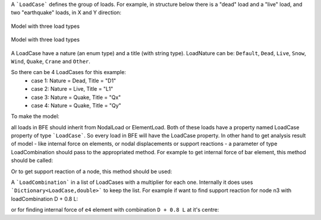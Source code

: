 A ```LoadCase``` defines the group of loads. For example, in structure below there is a "dead" load and a "live" load, and two "earthquake" loads, in X and Y direction:

.. figure:: ../images/3d-frame-loadcomb.png
   :align: center
   
   Model with three load types
   
.. figure:: ../3d-frame-loadcomb.png
   :align: center
   
   Model with three load types
   
A LoadCase have a nature (an enum type) and a title (with string type). LoadNature can be:
``Default``, ``Dead``, ``Live``, ``Snow``, ``Wind``, ``Quake``, ``Crane`` and ``Other``.

So there can be 4 LoadCases for this example:
	- case 1: Nature = Dead, Title = "D1"
	- case 2: Nature = Live, Title = "L1"
	- case 3: Nature = Quake, Title = "Qx"
	- case 4: Nature = Quake, Title = "Qy"

To make the model:

.. code-block:: cs
  //source code file: LoadCombExample.cs, project: BriefFiniteElementNet.CodeProjectExamples

  var model = new Model();

  model.Nodes.Add(new Node(0, 0, 0) { Label = "n0" });
  model.Nodes.Add(new Node(0, 2, 0) { Label = "n1" });
  model.Nodes.Add(new Node(4, 2, 0) { Label = "n2" });
  model.Nodes.Add(new Node(4, 0, 0) { Label = "n3" });

  model.Nodes.Add(new Node(0, 0, 1) { Label = "n4" });
  model.Nodes.Add(new Node(0, 2, 1) { Label = "n5" });
  model.Nodes.Add(new Node(4, 2, 1) { Label = "n6" });
  model.Nodes.Add(new Node(4, 0, 1) { Label = "n7" });


  var a = 0.1 * 0.1;//area, assume sections are 10cm*10cm rectangular
  var iy = 0.1 * 0.1 * 0.1 * 0.1 / 12.0;//Iy
  var iz = 0.1 * 0.1 * 0.1 * 0.1 / 12.0;//Iz
  var j = 0.1 * 0.1 * 0.1 * 0.1 / 12.0;//Polar
  var e = 20e9;//young modulus, 20 [GPa]
  var nu = 0.2;//poissons ratio

  var sec = new Sections.UniformParametric1DSection(a, iy, iz, j);
  var mat = Materials.UniformIsotropicMaterial.CreateFromYoungPoisson(e, nu);

  model.Elements.Add(new BarElement(model.Nodes["n0"], model.Nodes["n4"]) { Label = "e0", Section = sec, Material = mat});
  model.Elements.Add(new BarElement(model.Nodes["n1"], model.Nodes["n5"]) { Label = "e1", Section = sec, Material = mat });
  model.Elements.Add(new BarElement(model.Nodes["n2"], model.Nodes["n6"]) { Label = "e2", Section = sec, Material = mat });
  model.Elements.Add(new BarElement(model.Nodes["n3"], model.Nodes["n7"]) { Label = "e3", Section = sec, Material = mat });

  model.Elements.Add(new BarElement(model.Nodes["n4"], model.Nodes["n5"]) { Label = "e4", Section = sec, Material = mat });
  model.Elements.Add(new BarElement(model.Nodes["n5"], model.Nodes["n6"]) { Label = "e5", Section = sec, Material = mat });
  model.Elements.Add(new BarElement(model.Nodes["n6"], model.Nodes["n7"]) { Label = "e6", Section = sec, Material = mat });
  model.Elements.Add(new BarElement(model.Nodes["n7"], model.Nodes["n4"]) { Label = "e7", Section = sec, Material = mat });



  model.Nodes["n0"].Constraints =
    model.Nodes["n1"].Constraints =
      model.Nodes["n2"].Constraints =
        model.Nodes["n3"].Constraints =
          Constraints.Fixed;

  var d_case = new LoadCase("d1", LoadType.Dead);
  var l_case = new LoadCase("l1", LoadType.Dead);
  var qx_case = new LoadCase("qx", LoadType.Dead);
  var qy_case = new LoadCase("qy", LoadType.Dead);

  var d1 = new Loads.UniformLoad(d_case, -1 * Vector.K, 2e3, CoordinationSystem.Global);
  var l1 = new Loads.UniformLoad(l_case, -1 * Vector.K, 1e3, CoordinationSystem.Global);



  model.Elements["e4"].Loads.Add(d1);
  model.Elements["e5"].Loads.Add(d1);
  model.Elements["e6"].Loads.Add(d1);
  model.Elements["e7"].Loads.Add(d1);

  model.Elements["e4"].Loads.Add(l1);
  model.Elements["e5"].Loads.Add(l1);
  model.Elements["e6"].Loads.Add(l1);
  model.Elements["e7"].Loads.Add(l1);

  var qx_f = new Force(5000 * Vector.I, Vector.Zero);
  var qy_f = new Force(10000 * Vector.J, Vector.Zero);

  model.Nodes["n4"].Loads.Add(new NodalLoad(qx_f, qx_case));
  model.Nodes["n4"].Loads.Add(new NodalLoad(qy_f, qy_case));

  model.Solve_MPC();//no different with Model.Solve()


all loads in BFE should inherit from NodalLoad or ElementLoad. Both of these loads have a property named LoadCase property of type ```LoadCase```. So every load in BFE will
have the LoadCase property. In other hand to get analysis result of model - like internal force on elements, or nodal displacements or support reactions - a parameter of type LoadCombination
should pass to the appropriated method.
For example to get internal force of bar element, this method should be called:

.. code-block:: cs
  BarElement.GetInternalForceAt(double x, LoadCombination combination);

Or to get support reaction of a node, this method should be used:

.. code-block:: cs
  Node.GetSupportReaction(LoadCombination combination);

A ```LoadCombination``` in a list of LoadCases with a multiplier for each one. Internally it does uses ```Dictionary<LoadCase,double>``` to keep the list. 
For example if want to find support reaction for node n3 with loadCombination D + 0.8 L:

.. code-block:: cs
  var combination1 = new LoadCombination();// for D + 0.8 L
  combination1[d_case] = 1.0;
  combination1[l_case] = 0.8;

  var n3Force = model.Nodes["N3"].GetSupportReaction(combination1);
  Console.WriteLine(n3Force);

or for finding internal force of ``e4`` element with combination ``D + 0.8 L`` at it's centre:

.. code-block:: cs
  var e4Force = (model.Elements["e4"] as BarElement).GetInternalForceAt(0, combination1);
  Console.WriteLine(e4Force);